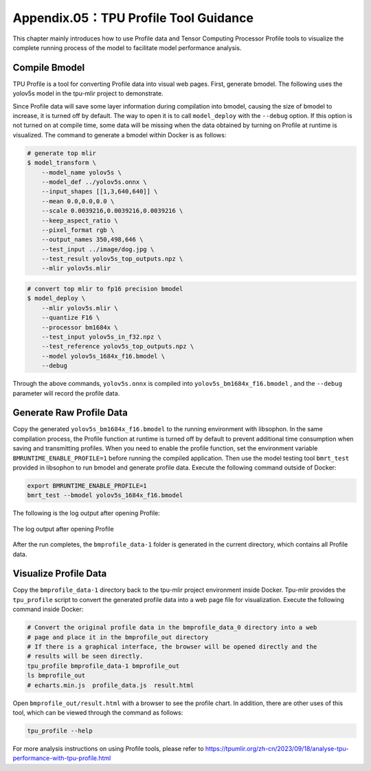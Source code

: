 .. _profile:

Appendix.05：TPU Profile Tool Guidance
========================================

This chapter mainly introduces how to use Profile data and Tensor Computing Processor Profile tools to visualize the complete running process of the model to facilitate model performance analysis.

Compile Bmodel
------------------

TPU Profile is a tool for converting Profile data into visual web pages. First, generate bmodel. The following uses the yolov5s model in the tpu-mlir project to demonstrate.

Since Profile data will save some layer information during compilation into bmodel, causing the size of bmodel to increase, it is turned off by default. The way to open it is to call ``model_deploy`` with the ``--debug`` option. If this option is not turned on at compile time, some data will be missing when the data obtained by turning on Profile at runtime is visualized. The command to generate a bmodel within Docker is as follows:

.. code-block:: shell

   # generate top mlir
   $ model_transform \
       --model_name yolov5s \
       --model_def ../yolov5s.onnx \
       --input_shapes [[1,3,640,640]] \
       --mean 0.0,0.0,0.0 \
       --scale 0.0039216,0.0039216,0.0039216 \
       --keep_aspect_ratio \
       --pixel_format rgb \
       --output_names 350,498,646 \
       --test_input ../image/dog.jpg \
       --test_result yolov5s_top_outputs.npz \
       --mlir yolov5s.mlir

.. code-block:: shell

   # convert top mlir to fp16 precision bmodel
   $ model_deploy \
       --mlir yolov5s.mlir \
       --quantize F16 \
       --processor bm1684x \
       --test_input yolov5s_in_f32.npz \
       --test_reference yolov5s_top_outputs.npz \
       --model yolov5s_1684x_f16.bmodel \
       --debug

Through the above commands, ``yolov5s.onnx`` is compiled into ``yolov5s_bm1684x_f16.bmodel`` , and the ``--debug`` parameter will record the profile data.

Generate Raw Profile Data
--------------------------

Copy the generated ``yolov5s_bm1684x_f16.bmodel`` to the running environment with libsophon. In the same compilation process, the Profile function at runtime is turned off by default to prevent additional time consumption when saving and transmitting profiles. When you need to enable the profile function, set the environment variable ``BMRUNTIME_ENABLE_PROFILE=1`` before running the compiled application. Then use the model testing tool ``bmrt_test`` provided in libsophon to run bmodel and generate profile data. Execute the following command outside of Docker:

.. code-block:: shell

    export BMRUNTIME_ENABLE_PROFILE=1
    bmrt_test --bmodel yolov5s_1684x_f16.bmodel

The following is the log output after opening Profile:

.. _profile_log:
.. figure:: ../assets/profile_log_en.png
   :height: 13cm
   :align: center

   The log output after opening Profile

After the run completes, the ``bmprofile_data-1`` folder is generated in the current directory, which contains all Profile data.


Visualize Profile Data
--------------------------

Copy the ``bmprofile_data-1`` directory back to the tpu-mlir project environment inside Docker. Tpu-mlir provides the ``tpu_profile`` script to convert the generated profile data into a web page file for visualization. Execute the following command inside Docker:

.. code-block:: shell

    # Convert the original profile data in the bmprofile_data_0 directory into a web
    # page and place it in the bmprofile_out directory
    # If there is a graphical interface, the browser will be opened directly and the
    # results will be seen directly.
    tpu_profile bmprofile_data-1 bmprofile_out
    ls bmprofile_out
    # echarts.min.js  profile_data.js  result.html

Open ``bmprofile_out/result.html`` with a browser to see the profile chart. In addition, there are other uses of this tool, which can be viewed through the command as follows:

.. code-block:: shell

   tpu_profile --help

For more analysis instructions on using Profile tools, please refer to https://tpumlir.org/zh-cn/2023/09/18/analyse-tpu-performance-with-tpu-profile.html
